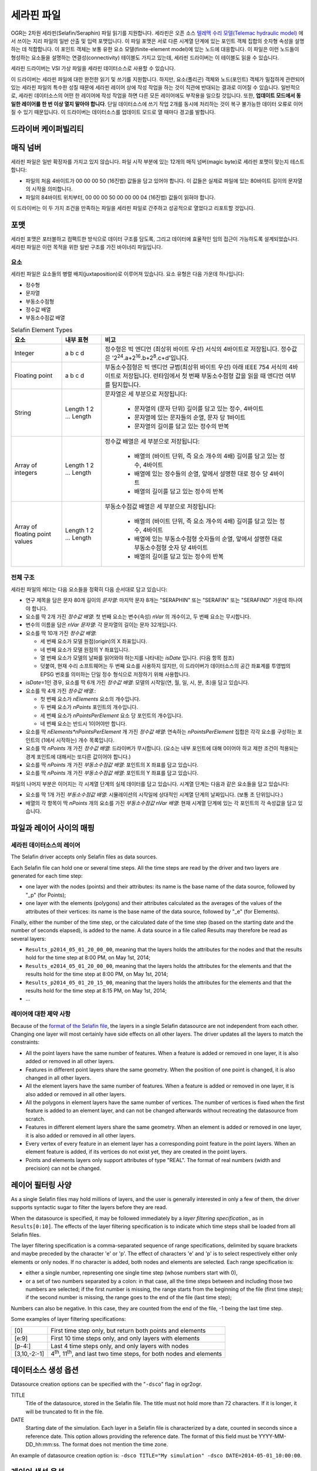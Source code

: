 .. _vector.selafin:

세라핀 파일
=============

.. shortname:: Selafin

.. built_in_by_default::

OGR는 2차원 세라핀(Selafin/Seraphin) 파일 읽기를 지원합니다. 세라핀은 오픈 소스 `텔레맥 수리 모델(Telemac hydraulic model) <http://www.opentelemac.org>`_ 에서 쓰이는 지리 파일의 일반 산출 및 입력 포맷입니다. 이 파일 포맷은 서로 다른 시계열 단계에 있는 포인트 객체 집합의 숫자형 속성을 설명하는 데 적합합니다. 이 포인트 객체는 보통 유한 요소 모델(finite-element model)에 있는 노드에 대응합니다. 이 파일은 이런 노드들이 형성하는 요소들을 설명하는 연결성(connectivity) 테이블도 가지고 있는데, 세라핀 드라이버는 이 테이블도 읽을 수 있습니다.

세라핀 드라이버는 VSI 가상 파일을 세라핀 데이터소스로 사용할 수 있습니다.

이 드라이버는 세라핀 파일에 대한 완전한 읽기 및 쓰기를 지원합니다. 하지만, 요소(폴리곤) 객체와 노드(포인트) 객체가 밀접하게 관련되어 있는 세라핀 파일의 특수한 성질 때문에 세라핀 레이어 상에 작성 작업을 하는 것이 직관에 반대되는 결과로 이어질 수 있습니다. 일반적으로, 세라핀 데이터소스의 어떤 한 레이어에 작성 작업을 하면 다른 모든 레이어에도 부작용을 일으킬 것입니다. 또한, **업데이트 모드에서 동일한 레이어를 한 번 이상 열지 말아야 합니다**. 단일 데이터소스에 쓰기 작업 2개를 동시에 처리하는 것이 복구 불가능한 데이터 오류로 이어질 수 있기 때문입니다. 이 드라이버는 데이터소스를 업데이트 모드로 열 때마다 경고를 발합니다.

드라이버 케이퍼빌리티
-------------------

.. supports_create::

.. supports_georeferencing::

.. supports_virtualio::

매직 넘버
-----------

세라핀 파일은 일반 확장자를 가지고 있지 않습니다. 파일 시작 부분에 있는 12개의 매직 넘버(magic byte)로 세라핀 포맷이 맞는지 테스트합니다:

-  파일의 처음 4바이트가 00 00 00 50 (16진법) 값들을 담고 있어야 합니다. 이 값들은 실제로 파일에 있는 80바이트 길이의 문자열의 시작을 의미합니다.
-  파일의 84바이트 위치부터, 00 00 00 50 00 00 00 04 (16진법) 값들이 읽혀야 합니다.

이 드라이버는 이 두 가지 조건을 만족하는 파일을 세라핀 파일로 간주하고 성공적으로 열었다고 리포트할 것입니다.

포맷
------

세라핀 포맷은 포터블하고 컴팩트한 방식으로 데이터 구조를 담도록, 그리고 데이터에 효율적인 임의 접근이 가능하도록 설계되었습니다. 세라핀 파일은 이런 목적을 위한 일반 구조를 가진 바이너리 파일입니다.

요소
~~~~~~~~

세라핀 파일은 요소들의 병렬 배치(juxtaposition)로 이루어져 있습니다. 요소 유형은 다음 가운데 하나입니다:

-  정수형
-  문자열
-  부동소수점형
-  정수값 배열
-  부동소수점값 배열

.. list-table:: Selafin Element Types
   :header-rows: 1
   
   * - 요소
     - 내부 표현
     - 비고
   * - Integer
     - a b c d
     - 정수형은 빅 엔디언 (최상위 바이트 우선) 서식의 4바이트로 저장됩니다. 정수값은 '2\ :sup:`24`.a+2\ :sup:`16`.b+2\ :sup:`8`.c+d'입니다.
   * - Floating point
     - a b c d
     - 부동소수점형은 빅 엔디언 규범(최상위 바이트 우선) 아래 IEEE 754 서식의 4바이트로 저장됩니다. 런타임에서 첫 번째 부동소수점형 값을 읽을 때 엔디언 여부를 탐지합니다.
   * - String
     - Length 1 2 ... Length
     - 문자열은 세 부분으로 저장됩니다:

         -  문자열의 (문자 단위) 길이를 담고 있는 정수, 4바이트
         -  문자열에 있는 문자들의 순열, 문자 당 1바이트
         -  문자열의 길이를 담고 있는 정수의 반복

   * - Array of integers
     - Length 1 2 ... Length
     - 정수값 배열은 세 부분으로 저장됩니다:

         -  배열의 (바이트 단위, 즉 요소 개수의 4배) 길이를 담고 있는 정수, 4바이트
         -  배열에 있는 정수들의 순열, 앞에서 설명한 대로 정수 당 4바이트
         -  배열의 길이를 담고 있는 정수의 반복

   * - Array of floating point values
     - Length 1 2 ... Length
     - 부동소수점값 배열은 세 부분으로 저장됩니다:

         -  배열의 (바이트 단위, 즉 요소 개수의 4배) 길이를 담고 있는 정수, 4바이트
         -  배열에 있는 부동소수점형 숫자들의 순열, 앞에서 설명한 대로 부동소수점형 숫자 당 4바이트
         -  배열의 길이를 담고 있는 정수의 반복

전체 구조
~~~~~~~~~~~~~~

세라핀 파일의 헤더는 다음 요소들을 정확히 다음 순서대로 담고 있습니다:

-  연구 제목을 담은 문자 80개 길이의 *문자열*:
   마지막 문자 8개는 "SERAPHIN" 또는 "SERAFIN" 또는 "SERAFIND" 가운데 하나여야 합니다.

-  요소를 딱 2개 가진 *정수값 배열*:
   첫 번째 요소는 변수(속성) *nVar* 의 개수이고, 두 번째 요소는 무시합니다.

-  변수의 이름을 담은 *nVar 문자열*:
   각 문자열의 길이는 문자 32개입니다.

-  요소를 딱 10개 가진 *정수값 배열*:

   -  세 번째 요소가 모델 원점(origin)의 X 좌표입니다.
   -  네 번째 요소가 모델 원점의 Y 좌표입니다.
   -  열 번째 요소가 모델의 날짜를 읽어와야 하는지를 나타내는 *isDate* 입니다. (다음 항목 참조)
   -  덧붙여, 현재 수리 소프트웨어는 두 번째 요소를 사용하지 않지만, 이 드라이버가 데이터소스의 공간 좌표계를 투영법의 EPSG 번호를 의미하는 단일 정수 형식으로 저장하기 위해 사용합니다.

-  *isDate*\ =1인 경우, 요소를 딱 6개 가진 *정수값 배열*:
   모델의 시작일(연, 월, 일, 시, 분, 초)을 담고 있습니다.

-  요소를 딱 4개 가진 *정수값 배열*.:

   -  첫 번째 요소가 *nElements* 요소의 개수입니다.
   -  두 번째 요소가 *nPoints* 포인트의 개수입니다.
   -  세 번째 요소가 *nPointsPerElement* 요소 당 포인트의 개수입니다.
   -  네 번째 요소는 반드시 1이어야만 합니다.

-  요소를 딱 *nElements*nPointsPerElement* 개 가진 *정수값 배열*:
   연속하는 *nPointsPerElement* 집합은 각각 요소를 구성하는 포인트의 (1에서 시작하는) 개수 목록입니다.

-  요소를 딱 *nPoints* 개 가진 *정수값 배열*:
   드라이버가 무시합니다. (요소는 내부 포인트에 대해 0이어야 하고 제한 조건이 적용되는 경계 포인트에 대해서는 또다른 값이어야 합니다.)

-  요소를 딱 *nPoints* 개 가진 *부동소수점값 배열*:
   포인트의 X 좌표를 담고 있습니다.

-  요소를 딱 *nPoints* 개 가진 *부동소수점값 배열*:
   포인트의 Y 좌표를 담고 있습니다.

파일의 나머지 부분은 이어지는 각 시계열 단계의 실제 데이터를 담고 있습니다. 시계열 단계는 다음과 같은 요소들을 담고 있습니다:

-  요소를 딱 1개 가진 *부동소수점값 배열*:
   시뮬레이션의 시작일에 상대적인 시계열 단계의 날짜입니다. (보통 초 단위입니다.)

-  배열의 각 항목이 딱 *nPoints* 개의 요소를 가진 *부동소수점값 nVar 배열*:
   현재 시계열 단계에 있는 각 포인트의 각 속성값을 담고 있습니다.

파일과 레이어 사이의 매핑
-------------------------------

세라핀 데이터소스의 레이어
~~~~~~~~~~~~~~~~~~~~~~~~~~~~~~

The Selafin driver accepts only Selafin files as data sources.

Each Selafin file can hold one or several time steps. All the time steps
are read by the driver and two layers are generated for each time step:

-  one layer with the nodes (points) and their attributes: its name is
   the base name of the data source, followed by "_p" (for Points);
-  one layer with the elements (polygons) and their attributes
   calculated as the averages of the values of the attributes of their
   vertices: its name is the base name of the data source, followed by
   "_e" (for Elements).

Finally, either the number of the time step, or the calculated date of
the time step (based on the starting date and the number of seconds
elapsed), is added to the name. A data source in a file called Results
may therefore be read as several layers:

-  ``Results_p2014_05_01_20_00_00``, meaning that the layers holds the
   attributes for the nodes and that the results hold for the time step
   at 8:00 PM, on May 1st, 2014;
-  ``Results_e2014_05_01_20_00_00``, meaning that the layers holds the
   attributes for the elements and that the results hold for the time
   step at 8:00 PM, on May 1st, 2014;
-  ``Results_p2014_05_01_20_15_00``, meaning that the layers holds the
   attributes for the elements and that the results hold for the time
   step at 8:15 PM, on May 1st, 2014;
-  ...

레이어에 대한 제약 사항
~~~~~~~~~~~~~~~~~~~~~

Because of the `format of the Selafin file <#format>`_, the layers in a
single Selafin datasource are not independent from each other. Changing
one layer will most certainly have side effects on all other layers. The
driver updates all the layers to match the constraints:

-  All the point layers have the same number of features. When a feature
   is added or removed in one layer, it is also added or removed in all
   other layers.
-  Features in different point layers share the same geometry. When the
   position of one point is changed, it is also changed in all other
   layers.
-  All the element layers have the same number of features. When a
   feature is added or removed in one layer, it is also added or removed
   in all other layers.
-  All the polygons in element layers have the same number of vertices.
   The number of vertices is fixed when the first feature is added to an
   element layer, and can not be changed afterwards without recreating
   the datasource from scratch.
-  Features in different element layers share the same geometry. When an
   element is added or removed in one layer, it is also added or removed
   in all other layers.
-  Every vertex of every feature in an element layer has a corresponding
   point feature in the point layers. When an element feature is added,
   if its vertices do not exist yet, they are created in the point
   layers.
-  Points and elements layers only support attributes of type "REAL".
   The format of real numbers (width and precision) can not be changed.

레이어 필터링 사양
-----------------------------

As a single Selafin files may hold millions of layers, and the user is
generally interested in only a few of them, the driver supports
syntactic sugar to filter the layers before they are read.

When the datasource is specified, it may be followed immediately by a
*layer filtering specification.*, as in ``Results[0:10]``. The effects
of the layer filtering specification is to indicate which time steps
shall be loaded from all Selafin files.

The layer filtering specification is a comma-separated sequence of range
specifications, delimited by square brackets and maybe preceded by the
character 'e' or 'p'. The effect of characters 'e' and 'p' is to select
respectively either only elements or only nodes. If no character is
added, both nodes and elements are selected. Each range specification
is:

-  either a single number, representing one single time step (whose
   numbers start with 0),
-  or a set of two numbers separated by a colon: in that case, all the
   time steps between and including those two numbers are selected; if
   the first number is missing, the range starts from the beginning of
   the file (first time step); if the second number is missing, the
   range goes to the end of the file (last time step);

Numbers can also be negative. In this case, they are counted from the
end of the file, -1 being the last time step.

Some examples of layer filtering specifications:

============ =================================================================================
[0]          First time step only, but return both points and elements
[e:9]        First 10 time steps only, and only layers with elements
[p-4:]       Last 4 time steps only, and only layers with nodes
[3,10,-2:-1] 4\ :sup:`th`, 11\ :sup:`th`, and last two time steps, for both nodes and elements
============ =================================================================================

데이터소스 생성 옵션
---------------------------

Datasource creation options can be specified with the "``-dsco``" flag
in ogr2ogr.

TITLE
   Title of the datasource, stored in the Selafin file. The title must
   not hold more than 72 characters. If it is longer, it will be
   truncated to fit in the file.
DATE
   Starting date of the simulation. Each layer in a Selafin file is
   characterized by a date, counted in seconds since a reference date.
   This option allows providing the reference date. The format of this
   field must be YYYY-MM-DD_hh:mm:ss. The format does not mention the
   time zone.

An example of datasource creation option is:
``-dsco TITLE="My simulation" -dsco DATE=2014-05-01_10:00:00``.

레이어 생성 옵션
----------------------

Layer creation options can be specified with the "``-lco``" flag in
ogr2ogr.

DATE
   Date of the time step relative to the starting date of the simulation
   (see `Datasource creation options <#DCO>`_). This is a single
   floating-point value giving the number of seconds since the starting
   date.

An example of datasource creation option is: ``-lco DATE=24000``.

세라핀 데이터소스의 생성 및 업데이트에 관한 메모
---------------------------------------------------------------

The driver supports creating and writing to Selafin datasources, but
there are some caveats when doing so.

When a new datasource is created, it does not contain any layer, feature
or attribute.

When a new layer is created, it automatically inherits the same number
of features and attributes as the other layers of the same type (points
or elements) already in the datasource. The features inherit the same
geometry as their corresponding ones in other layers. The attributes are
set to 0. If there was no layer in the datasource yet, the new layer is
created with no feature and attribute.In any case, when a new layer is
created, two layers are actually added: one for points and one for
elements.

New features and attributes can be added to the layers or removed. The
behavior depends on the type of layer (points or elements). The
following table explains the behavior of the driver in the different
cases.

================================== ========================================================================================================================================================================================= ======================================================================================================================================================================================================================================================================================================================================================================================================================================================================================================================================================
Operation                          Points layers                                                                                                                                                                             Element layers
================================== ========================================================================================================================================================================================= ======================================================================================================================================================================================================================================================================================================================================================================================================================================================================================================================================================
Change the geometry of a feature   The coordinates of the point are changed in the current layer and all other layers in the datasource.                                                                                     The coordinates of all the vertices of the element are changed in the current layer and all other layers in the datasource. It is not possible to change the number of vertices. The order of the vertices matters.
Change the attributes of a feature The attributes of the point are changed in the current layer only.                                                                                                                        No effect.
Add a new feature                  A new point is added at the end of the list of features, for this layer and all other layers. Its attributes are set to the values of the new feature.                                    The operation is only allowed if the new feature has the same number of vertices as the other features in the layer. The vertices are checked to see if they currently exist in the set of points. A vertex is considered equal to a point if its distance is less than some maximum distance, approximately equal to 1/1000\ :sup:`th` of the average distance between two points in the points layers. When a corresponding point is found, it is used as a vertex for the element. If no point is found, a new is created in all associated layers.
Delete a feature                   The point is removed from the current layer and all point layers in the datasource. All elements using this point as a vertex are also removed from all element layers in the datasource. The element is removed from the current layer and all element layers in the datasource.
================================== ========================================================================================================================================================================================= ======================================================================================================================================================================================================================================================================================================================================================================================================================================================================================================================================================

Typically, this implementation of operations is exactly what you'll
expect. For example, ogr2ogr can be used to reproject the file without
changing the inner link between points and elements.

It should be noted that update operations on Selafin datasources are
very slow. This is because the format does no allow for quick insertions
or deletion of features and the file must be recreated for each
operation.

VSI 가상 파일 시스템 API 지원
-----------------------------------

이 드라이버는 VSI 가상 파일 시스템 API가 관리하는 파일의 읽기 및 쓰기를 지원합니다. VSI 가상 파일 시스템 API가 관리하는 파일에는 "정규" 파일은 물론 /vsizip/ (읽기-쓰기) , /vsigzip/ (읽기 전용) , /vsicurl/ (읽기 전용) 도메인에 있는 파일도 포함됩니다.

기타 메모
-----------

There is no SRS specification in the Selafin standard. The
implementation of SRS is an addition of the driver and stores the SRS in
an unused data field in the file. Future software using the Selafin
standard may use this field and break the SRS specification. In this
case, Selafin files will still be readable by the driver, but their
writing will overwrite a value which may have another purpose.
